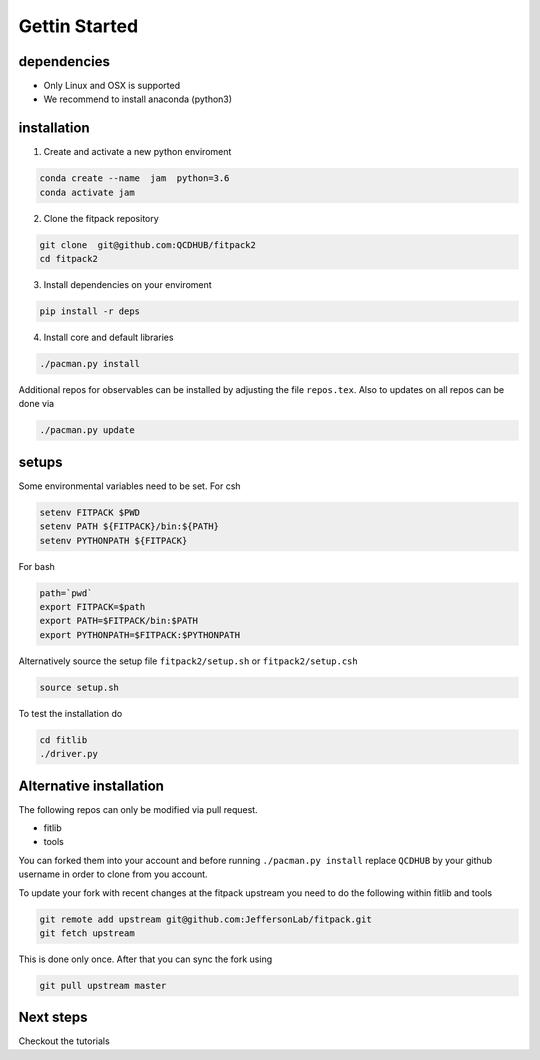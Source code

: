Gettin Started
==============

dependencies
------------

- Only Linux and OSX is supported
- We recommend to install anaconda (python3) 

installation
------------

1. Create and activate a new python enviroment

.. code-block:: shell

   conda create --name  jam  python=3.6 
   conda activate jam

2. Clone the fitpack repository

.. code-block:: shell

   git clone  git@github.com:QCDHUB/fitpack2
   cd fitpack2

3. Install dependencies on your enviroment

.. code-block:: shell

   pip install -r deps

4. Install core and default libraries

.. code-block:: shell

   ./pacman.py install

Additional repos for observables can be installed by 
adjusting the file ``repos.tex``. Also to updates on all 
repos can be done via

.. code-block:: shell

   ./pacman.py update


setups
------

Some environmental variables  need to be set. For csh 

.. code-block:: shell

   setenv FITPACK $PWD
   setenv PATH ${FITPACK}/bin:${PATH}
   setenv PYTHONPATH ${FITPACK}

For bash

.. code-block:: shell

   path=`pwd`
   export FITPACK=$path
   export PATH=$FITPACK/bin:$PATH
   export PYTHONPATH=$FITPACK:$PYTHONPATH

Alternatively source the setup file ``fitpack2/setup.sh`` or 
``fitpack2/setup.csh``

.. code-block:: shell

   source setup.sh

To test the installation do 

.. code-block:: shell

   cd fitlib
   ./driver.py 


Alternative installation
------------------------

The following repos can only be modified 
via pull request. 

- fitlib
- tools

You can forked them into your account 
and before running ``./pacman.py install``
replace ``QCDHUB`` by your github username
in order to clone from you account.

To update your fork with recent changes at the fitpack upstream 
you need to do the following within fitlib and tools  

.. code-block:: shell

   git remote add upstream git@github.com:JeffersonLab/fitpack.git
   git fetch upstream

This is done only once. After that you can sync the fork using 

.. code-block:: shell

   git pull upstream master


Next steps
----------

Checkout the tutorials














